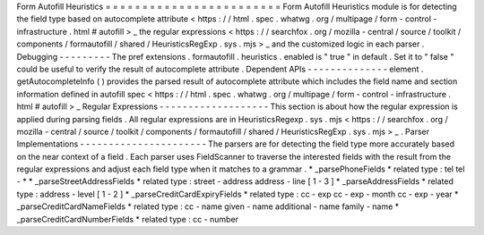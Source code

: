 Form
Autofill
Heuristics
=
=
=
=
=
=
=
=
=
=
=
=
=
=
=
=
=
=
=
=
=
=
=
=
Form
Autofill
Heuristics
module
is
for
detecting
the
field
type
based
on
autocomplete
attribute
<
https
:
/
/
html
.
spec
.
whatwg
.
org
/
multipage
/
form
-
control
-
infrastructure
.
html
#
autofill
>
_
the
regular
expressions
<
https
:
/
/
searchfox
.
org
/
mozilla
-
central
/
source
/
toolkit
/
components
/
formautofill
/
shared
/
HeuristicsRegExp
.
sys
.
mjs
>
_
and
the
customized
logic
in
each
parser
.
Debugging
-
-
-
-
-
-
-
-
-
The
pref
extensions
.
formautofill
.
heuristics
.
enabled
is
"
true
"
in
default
.
Set
it
to
"
false
"
could
be
useful
to
verify
the
result
of
autocomplete
attribute
.
Dependent
APIs
-
-
-
-
-
-
-
-
-
-
-
-
-
-
element
.
getAutocompleteInfo
(
)
provides
the
parsed
result
of
autocomplete
attribute
which
includes
the
field
name
and
section
information
defined
in
autofill
spec
<
https
:
/
/
html
.
spec
.
whatwg
.
org
/
multipage
/
form
-
control
-
infrastructure
.
html
#
autofill
>
_
Regular
Expressions
-
-
-
-
-
-
-
-
-
-
-
-
-
-
-
-
-
-
-
This
section
is
about
how
the
regular
expression
is
applied
during
parsing
fields
.
All
regular
expressions
are
in
HeuristicsRegexp
.
sys
.
mjs
<
https
:
/
/
searchfox
.
org
/
mozilla
-
central
/
source
/
toolkit
/
components
/
formautofill
/
shared
/
HeuristicsRegExp
.
sys
.
mjs
>
_
.
Parser
Implementations
-
-
-
-
-
-
-
-
-
-
-
-
-
-
-
-
-
-
-
-
-
-
The
parsers
are
for
detecting
the
field
type
more
accurately
based
on
the
near
context
of
a
field
.
Each
parser
uses
FieldScanner
to
traverse
the
interested
fields
with
the
result
from
the
regular
expressions
and
adjust
each
field
type
when
it
matches
to
a
grammar
.
*
_parsePhoneFields
*
related
type
:
tel
tel
-
*
*
_parseStreetAddressFields
*
related
type
:
street
-
address
address
-
line
[
1
-
3
]
*
_parseAddressFields
*
related
type
:
address
-
level
[
1
-
2
]
*
_parseCreditCardExpiryFields
*
related
type
:
cc
-
exp
cc
-
exp
-
month
cc
-
exp
-
year
*
_parseCreditCardNameFields
*
related
type
:
cc
-
name
given
-
name
additional
-
name
family
-
name
*
_parseCreditCardNumberFields
*
related
type
:
cc
-
number
